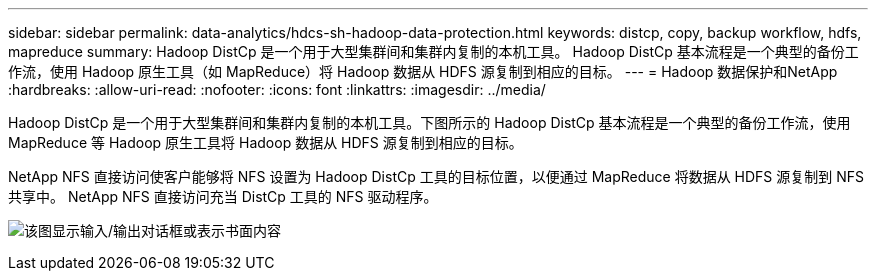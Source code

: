 ---
sidebar: sidebar 
permalink: data-analytics/hdcs-sh-hadoop-data-protection.html 
keywords: distcp, copy, backup workflow, hdfs, mapreduce 
summary: Hadoop DistCp 是一个用于大型集群间和集群内复制的本机工具。  Hadoop DistCp 基本流程是一个典型的备份工作流，使用 Hadoop 原生工具（如 MapReduce）将 Hadoop 数据从 HDFS 源复制到相应的目标。 
---
= Hadoop 数据保护和NetApp
:hardbreaks:
:allow-uri-read: 
:nofooter: 
:icons: font
:linkattrs: 
:imagesdir: ../media/


[role="lead"]
Hadoop DistCp 是一个用于大型集群间和集群内复制的本机工具。下图所示的 Hadoop DistCp 基本流程是一个典型的备份工作流，使用 MapReduce 等 Hadoop 原生工具将 Hadoop 数据从 HDFS 源复制到相应的目标。

NetApp NFS 直接访问使客户能够将 NFS 设置为 Hadoop DistCp 工具的目标位置，以便通过 MapReduce 将数据从 HDFS 源复制到 NFS 共享中。  NetApp NFS 直接访问充当 DistCp 工具的 NFS 驱动程序。

image:hdcs-sh-004.png["该图显示输入/输出对话框或表示书面内容"]
